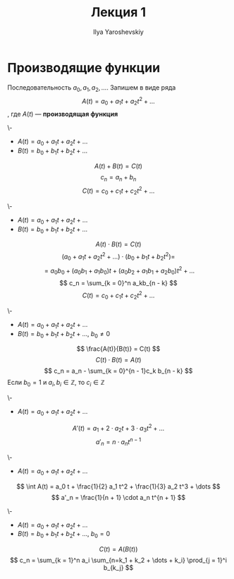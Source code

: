 #+LATEX_CLASS: general
#+TITLE: Лекция 1
#+AUTHOR: Ilya Yaroshevskiy

* Производящие функции
Последовательность \(a_0, a_1, a_2, \dots\). Запишем в виде ряда
\[ A(t) = a_0 + a_1 t + a_2 t^2 + \dots \], где \(A(t)\) --- *производящая функция*
#+begin_property org
\-
- \(A(t) = a_0 + a_1 t + a_2 t + \dots \)
- \(B(t) = b_0 + b_1 t + b_2 t + \dots \)
\[A(t) + B(t) = C(t)\]
\[ c_n = a_n + b_n \]
\[ C(t) = c_0 + c_1 t + c_2 t^2 + \dots \]
#+end_property
#+begin_property org
\-
- \(A(t) = a_0 + a_1 t + a_2 t + \dots \)
- \(B(t) = b_0 + b_1 t + b_2 t + \dots \)
\[ A(t) \cdot B(t) = C(t) \]
\[ (a_0 + a_1 t + a_2 t^2 + \dots)\cdot(b_0 + b_1 t + b_2 t^2) = \]
\[ = a_0b_0 + (a_0 b_1 + a_1 b_0) t + (a_0 b_2 + a_1 b_1 + a_2 b_0) t^2 + \dots \]
\[ c_n = \sum_{k = 0}^n a_kb_{n - k} \]
\[ C(t) = c_0 + c_1 t + c_2 t^2 + \dots \]
#+end_property
#+begin_property org
\-
- \(A(t) = a_0 + a_1 t + a_2 t + \dots \)
- \(B(t) = b_0 + b_1 t + b_2 t + \dots \), \(b_0 \neq 0\)
\[ \frac{A(t)}{B(t)} = C(t) \]
\[ C(t)\cdot B(t) = A(t) \]
\[ c_n = a_n - \sum_{k = 0}^{n - 1}c_k b_{n - k} \]
Если \(b_0 = 1\) и \(a_i, b_i \in \mathbb{Z}\), то \(c_i \in \mathbb{Z}\)
#+end_property
#+begin_property org
\-
- \(A(t) = a_0 + a_1 t + a_2 t + \dots \)
\[ A'(t) = a_1 + 2\cdot a_2 t + 3 \cdot a_3 t^2 + \dots \]
\[ a'_n = n\cdot a_n t^{n - 1} \]
#+end_property
#+begin_property org
\-
- \(A(t) = a_0 + a_1 t + a_2 t + \dots \)
\[ \int A(t) = a_0 t + \frac{1}{2} a_1 t^2 + \frac{1}{3} a_2 t^3 + \dots \]
\[ a'_n = \frac{1}{n + 1} \cdot a_n t^{n + 1} \]
#+end_property
#+begin_property org
\-
- \(A(t) = a_0 + a_1 t + a_2 t + \dots \)
- \(B(t) = b_0 + b_1 t + b_2 t + \dots \), \(b_0 = 0\)
\[ C(t) = A(B(t)) \]
\[ c_n = \sum_{k = 1}^n a_i \sum_{n=k_1 + k_2 + \dots + k_i} \prod_{j = 1}^i b_{k_j} \]

#+end_property


